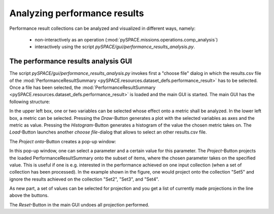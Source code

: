 .. _tutorial_performance_results_analysis:

Analyzing performance results
-----------------------------

Performance result collections can be analyzed and visualized in different ways, namely:

 * non-interactively as an operation (:mod:`pySPACE.missions.operations.comp_analysis`)
 * interactively using the script `pySPACE/gui/performance_results_analysis.py`.

.. todo:: Documentation and Visualization of new features
.. todo:: Tutorial for Comp analysis operation (if we get it working with new matplotlib)

The performance results analysis GUI
.....................................
 
The script `pySPACE/gui/performance_results_analysis.py`
invokes first a "choose file" dialog in which the results.csv file 
of the :mod:`PerformanceResultSummary <pySPACE.resources.dataset_defs.performance_result>` has to be selected.
Once a file has been selected, 
the :mod:`PerformanceResultSummary <pySPACE.resources.dataset_defs.performance_result>` is loaded and the main GUI is started.
The main GUI has the following structure:

.. image:: ../graphics/analysis_main_window.png
   :width: 800

In the upper left box, one or two variables can be selected 
whose effect onto a metric shall be analyzed. 
In the lower left box, a metric can be selected. 
Pressing the `Draw`-Button generates a plot with the selected variables 
as axes and the metric as value. 
Pressing the `Histogram`-Button generates a histogram of the value 
the chosen metric takes on. 
The `Load`-Button launches another `choose file`-dialog
that allows to select an other results.csv file.

The `Project onto`-Button creates a pop-up window:

.. image:: ../graphics/analysis_project_onto.png
   :width: 500

In this pop-up window, one can select a parameter and a certain value for this parameter. 
The `Project`-Button projects the loaded PerformanceResultSummary
onto the subset of items, where the chosen parameter takes on the specified value. 
This is useful if one is e.g. interested in the performance achieved 
on one input collection (when a set of collection has been processed). 
In the example shown in the figure, one would project onto the collection 
"Set5" and ignore the results achieved on the collection "Set2", "Set3", and "Set4". 

As new part, a set of values can be selected for projection
and you get a list of currently made projections in the line above the buttons.

The `Reset`-Button in the main GUI undoes all projection performed.

